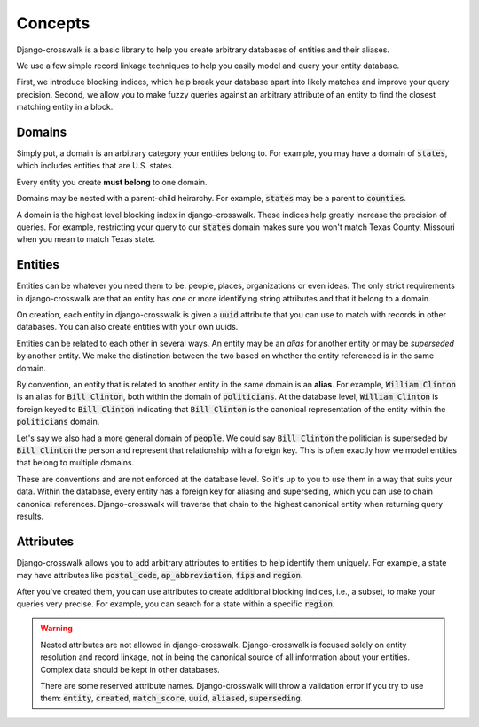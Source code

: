 Concepts
========

Django-crosswalk is a basic library to help you create arbitrary databases of entities and their aliases.

We use a few simple record linkage techniques to help you easily model and query your entity database.

First, we introduce blocking indices, which help break your database apart into likely matches and improve your query precision. Second, we allow you to make fuzzy queries against an arbitrary attribute of an entity to find the closest matching entity in a block.

Domains
-------

Simply put, a domain is an arbitrary category your entities belong to. For example, you may have a domain of :code:`states`, which includes entities that are U.S. states.

Every entity you create **must belong** to one domain.

Domains may be nested with a parent-child heirarchy. For example, :code:`states` may be a parent to :code:`counties`.

A domain is the highest level blocking index in django-crosswalk. These indices help greatly increase the precision of queries. For example, restricting your query to our :code:`states` domain makes sure you won't match Texas County, Missouri when you mean to match Texas state.


Entities
--------

Entities can be whatever you need them to be: people, places, organizations or even ideas. The only strict requirements in django-crosswalk are that an entity has one or more identifying string attributes and that it belong to a domain.

On creation, each entity in django-crosswalk is given a :code:`uuid` attribute that you can use to match with records in other databases. You can also create entities with your own uuids.

Entities can be related to each other in several ways. An entity may be an *alias* for another entity or may be *superseded* by another entity. We make the distinction between the two based on whether the entity referenced is in the same domain.

By convention, an entity that is related to another entity in the same domain is an **alias**. For example, :code:`William Clinton` is an alias for :code:`Bill Clinton`, both within the domain of :code:`politicians`. At the database level, :code:`William Clinton` is foreign keyed to :code:`Bill Clinton` indicating that :code:`Bill Clinton` is the canonical representation of the entity within the :code:`politicians` domain.

Let's say we also had a more general domain of :code:`people`. We could say :code:`Bill Clinton` the politician is superseded by :code:`Bill Clinton` the person and represent that relationship with a foreign key. This is often exactly how we model entities that belong to multiple domains.

These are conventions and are not enforced at the database level. So it's up to you to use them in a way that suits your data. Within the database, every entity has a foreign key for aliasing and superseding, which you can use to chain canonical references. Django-crosswalk will traverse that chain to the highest canonical entity when returning query results.

Attributes
----------

Django-crosswalk allows you to add arbitrary attributes to entities to help identify them uniquely. For example, a state may have attributes like :code:`postal_code`, :code:`ap_abbreviation`, :code:`fips` and :code:`region`.

After you've created them, you can use attributes to create additional blocking indices, i.e., a subset, to make your queries very precise. For example, you can search for a state within a specific :code:`region`.

.. warning::

  Nested attributes are not allowed in django-crosswalk. Django-crosswalk is focused solely on entity resolution and record linkage, not in being the canonical source of all information about your entities. Complex data should be kept in other databases.

  There are some reserved attribute names. Django-crosswalk will throw a validation error if you try to use them: :code:`entity`, :code:`created`, :code:`match_score`, :code:`uuid`, :code:`aliased`, :code:`superseding`.
